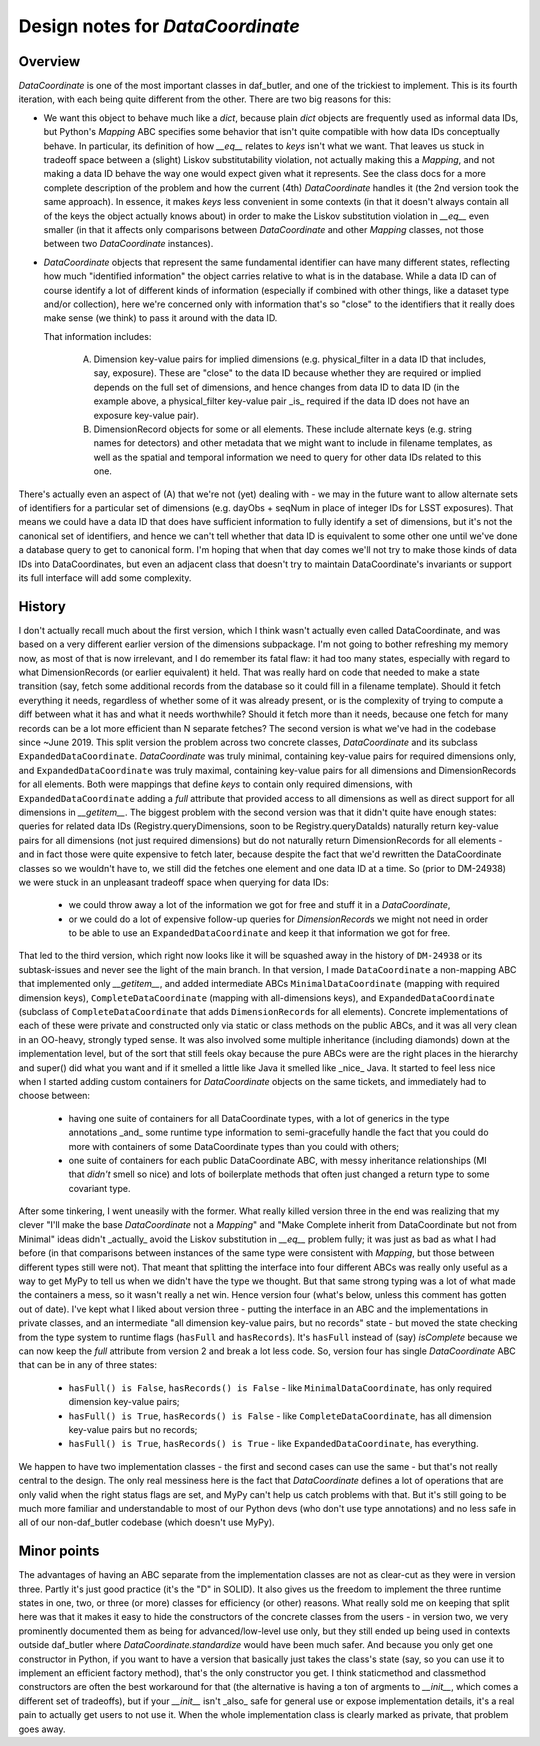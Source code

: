 .. _lsst.daf.butler-dev_data_coordinate:

.. py:currentmodule:: lsst.daf.butler

Design notes for `DataCoordinate`
---------------------------------

Overview
^^^^^^^^

`DataCoordinate` is one of the most important classes in daf_butler, and one of
the trickiest to implement.
This is its fourth iteration, with each being
quite different from the other.
There are two big reasons for this:

- We want this object to behave much like a `dict`, because plain `dict` objects are frequently used as informal data IDs, but Python's `Mapping` ABC specifies some behavior that isn't quite compatible with how data IDs conceptually behave.
  In particular, its definition of how `__eq__` relates to `keys` isn't what we want.
  That leaves us stuck in tradeoff space between a (slight) Liskov substitutability violation, not actually making this a `Mapping`, and not making a data ID behave the way one would expect given what it represents.
  See the class docs for a more complete description of the problem and how the current (4th) `DataCoordinate` handles it (the 2nd version took the same approach).
  In essence, it makes `keys` less convenient in some contexts (in that it doesn't always contain all of the keys the object actually knows about) in order to make the Liskov substitution violation in `__eq__` even smaller (in that it affects only comparisons between `DataCoordinate` and other `Mapping` classes, not those between two `DataCoordinate` instances).

- `DataCoordinate` objects that represent the same fundamental identifier can have many different states, reflecting how much "identified information" the object carries relative to what is in the database.
  While a data ID can of course identify a lot of different kinds of information (especially if combined with other things, like a dataset type and/or collection), here we're concerned only with information that's so "close" to the identifiers that it really does make sense (we think) to pass it around with the data ID.

  That information includes:

    A) Dimension key-value pairs for implied dimensions (e.g. physical_filter in a data ID that includes, say, exposure).
       These are "close" to the data ID because whether they are required or implied depends on the full set of dimensions, and hence changes from data ID to data ID (in the example above, a physical_filter key-value pair _is_ required if the data ID does not have an exposure key-value pair).

    B) DimensionRecord objects for some or all elements.
       These include alternate keys (e.g. string names for detectors) and other metadata that we might want to include in filename templates, as well as the spatial and temporal information we need to query for other data IDs
       related to this one.

There's actually even an aspect of (A) that we're not (yet) dealing with - we may in the future want to allow alternate sets of identifiers for a particular set of dimensions (e.g. dayObs + seqNum in place of integer IDs for LSST exposures).
That means we could have a data ID that does have sufficient information to fully identify a set of dimensions, but it's not the canonical set of identifiers, and hence we can't tell whether that data ID is equivalent to some other one until we've done a database query to get to canonical form.
I'm hoping that when that day comes we'll not try to make those kinds of data IDs into DataCoordinates, but even an adjacent class that doesn't try to maintain DataCoordinate's invariants or support its full interface will add some complexity.

History
^^^^^^^

I don't actually recall much about the first version, which I think wasn't actually even called DataCoordinate, and was based on a very different earlier version of the dimensions subpackage.
I'm not going to bother refreshing my memory now, as most of that is now irrelevant, and I do remember its fatal flaw: it had too many states, especially with regard to what DimensionRecords (or earlier equivalent) it held.
That was really hard on code that needed to make a state transition (say, fetch some additional records from the database so it could fill in a filename template).
Should it fetch everything it needs, regardless of whether some of it was already present, or is the complexity of trying to compute a diff between what it has and what it needs worthwhile?  Should it fetch more than it needs, because one fetch for many records can be a lot more efficient than N separate fetches?
The second version is what we've had in the codebase since ~June 2019.
This split version the problem across two concrete classes, `DataCoordinate` and its subclass ``ExpandedDataCoordinate``.
`DataCoordinate` was truly minimal, containing key-value pairs for required dimensions only, and ``ExpandedDataCoordinate`` was truly maximal, containing key-value pairs for all dimensions and DimensionRecords for all elements.  Both were mappings that define `keys` to contain only required dimensions, with ``ExpandedDataCoordinate`` adding a `full` attribute that provided access to all dimensions as well as direct support for all dimensions in `__getitem__`.
The biggest problem with the second version was that it didn't quite have enough states: queries for related data IDs (Registry.queryDimensions, soon to be Registry.queryDataIds) naturally return key-value pairs for all dimensions (not just required dimensions) but do not naturally return DimensionRecords for all elements - and in fact those were quite expensive to fetch later, because despite the fact that we'd rewritten the DataCoordinate classes so we wouldn't have to, we still did the fetches one element and one data ID at a time.
So (prior to DM-24938) we were stuck in an unpleasant tradeoff space when querying for data IDs:

 - we could throw away a lot of the information we got for free and stuff it in a `DataCoordinate`,

 - or we could do a lot of expensive follow-up queries for `DimensionRecord`\ s we might not need in order to be able to use an ``ExpandedDataCoordinate`` and keep it that information we got for free.

That led to the third version, which right now looks like it will be squashed away in the history of ``DM-24938`` or its subtask-issues and never see the light of the main branch.
In that version, I made ``DataCoordinate`` a non-mapping ABC that implemented only `__getitem__`, and added intermediate ABCs ``MinimalDataCoordinate`` (mapping with required dimension keys), ``CompleteDataCoordinate`` (mapping with all-dimensions keys), and ``ExpandedDataCoordinate`` (subclass of ``CompleteDataCoordinate`` that adds ``DimensionRecord``\ s for all elements).
Concrete implementations of each of these were private and constructed only via static or class methods on the public ABCs, and it was all very clean in an OO-heavy, strongly typed sense.
It was also involved some multiple inheritance (including diamonds) down at the implementation level, but of the sort that still feels okay because the pure ABCs were are the right places in the hierarchy and super() did what you want and if it smelled a little like Java it smelled like _nice_ Java.
It started to feel less nice when I started adding custom containers for `DataCoordinate` objects on the same tickets, and immediately had to choose between:

 - having one suite of containers for all DataCoordinate types, with a lot of generics in the type annotations _and_ some runtime type information to semi-gracefully handle the fact that you could do more with containers of some DataCoordinate types than you could with others;

 - one suite of containers for each public DataCoordinate ABC, with messy inheritance relationships (MI that *didn't* smell so nice) and lots of boilerplate methods that often just changed a return type to some covariant type.

After some tinkering, I went uneasily with the former.
What really killed version three in the end was realizing that my clever "I'll make the base `DataCoordinate` not a `Mapping`"  and "Make Complete inherit from DataCoordinate but not from Minimal" ideas didn't _actually_ avoid the Liskov substitution in `__eq__` problem fully; it was just as bad as what I had before (in that comparisons between instances of the same type were consistent with `Mapping`, but those between different types still were not).
That meant that splitting the interface into four different ABCs was really only useful as a way to get MyPy to tell us when we didn't have the type we thought.
But that same strong typing was a lot of what made the containers a mess, so it wasn't really a net win.
Hence version four (what's below, unless this comment has gotten out of date).
I've kept what I liked about version three - putting the interface in an ABC and the implementations in private classes, and an intermediate "all dimension key-value pairs, but no records" state - but moved the state checking from the type system to runtime flags (``hasFull`` and ``hasRecords``).
It's ``hasFull`` instead of (say) `isComplete` because we can now keep the `full` attribute from version 2 and break a lot less code.
So, version four has single `DataCoordinate` ABC that can be in any of three states:

 - ``hasFull() is False``, ``hasRecords() is False`` - like ``MinimalDataCoordinate``, has only required dimension key-value pairs;

 - ``hasFull() is True``, ``hasRecords() is False`` - like ``CompleteDataCoordinate``, has all dimension key-value pairs but no records;

 - ``hasFull() is True``, ``hasRecords() is True`` - like ``ExpandedDataCoordinate``, has everything.

We happen to have two implementation classes - the first and second cases can use the same - but that's not really central to the design.
The only real messiness here is the fact that `DataCoordinate` defines a lot of operations that are only valid when the right status flags are set, and MyPy can't help us catch problems with that.
But it's still going to be much more familiar and understandable to most of our Python devs (who don't use type annotations) and no less safe in all of our non-daf_butler codebase (which doesn't use MyPy).

Minor points
^^^^^^^^^^^^

The advantages of having an ABC separate from the implementation classes are not as clear-cut as they were in version three.
Partly it's just good practice (it's the "D" in SOLID).
It also gives us the freedom to implement the three runtime states in one, two, or three (or more) classes for efficiency (or other) reasons.
What really sold me on keeping that split here was that it makes it easy to hide the constructors of the concrete classes from the users - in version two, we very prominently documented them as being for advanced/low-level use only, but they still ended up being used in contexts outside daf_butler where `DataCoordinate.standardize` would have been much safer.
And because you only get one constructor in Python, if you want to have a version that basically just takes the class's state (say, so you can use it to implement an efficient factory method), that's the only constructor you get.
I think staticmethod and classmethod constructors are often the best workaround for that (the alternative is having a ton of argments to `__init__`, which comes a different set of tradeoffs), but if your `__init__` isn't _also_ safe for general use or expose implementation details, it's a real pain to actually get users to not use it.
When the whole implementation class is clearly marked as private, that problem goes away.
